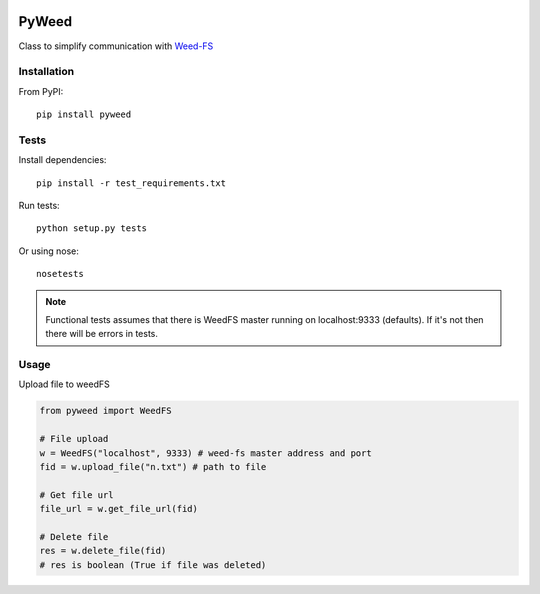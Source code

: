 .. image:: https://travis-ci.org/utek/pyweed.svg?branch=master

*********************************************************
PyWeed
*********************************************************

Class to simplify communication with Weed-FS_

============
Installation
============

From PyPI::

    pip install pyweed

============
Tests
============
Install dependencies::

    pip install -r test_requirements.txt

Run tests::

    python setup.py tests

Or using nose::

    nosetests

.. note::
    Functional tests assumes that there is WeedFS master running on localhost:9333 (defaults).
    If it's not then there will be errors in tests.


============
Usage
============

Upload file to weedFS

.. code-block:: python

    from pyweed import WeedFS

    # File upload
    w = WeedFS("localhost", 9333) # weed-fs master address and port
    fid = w.upload_file("n.txt") # path to file

    # Get file url
    file_url = w.get_file_url(fid)

    # Delete file
    res = w.delete_file(fid)
    # res is boolean (True if file was deleted)


.. _Weed-FS: http://code.google.com/p/weed-fs/



